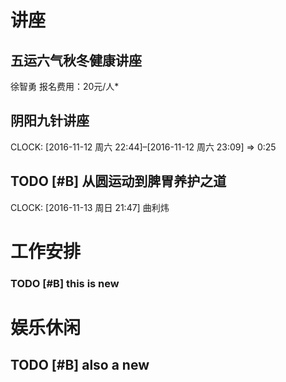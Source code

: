 ﻿* 讲座
** 五运六气秋冬健康讲座
   DEADLINE: <2016-11-12 周六 16:30> SCHEDULED: <2016-11-12 周六 14:30>
   徐智勇
   报名费用：20元/人*

** 阴阳九针讲座
   DEADLINE: <2016-11-18 周五 16:30> SCHEDULED: <2016-11-18 周五 14:30>
   CLOCK: [2016-11-12 周六 22:44]--[2016-11-12 周六 23:09] =>  0:25

** TODO [#B] 从圆运动到脾胃养护之道
   DEADLINE: <2016-11-20 周日 21:00> SCHEDULED: <2016-11-20 周日 19:00>
   CLOCK: [2016-11-13 周日 21:47]
   曲利炜

* 工作安排

*** TODO [#B] this is new 


* 娱乐休闲

** TODO [#B] also a new 



